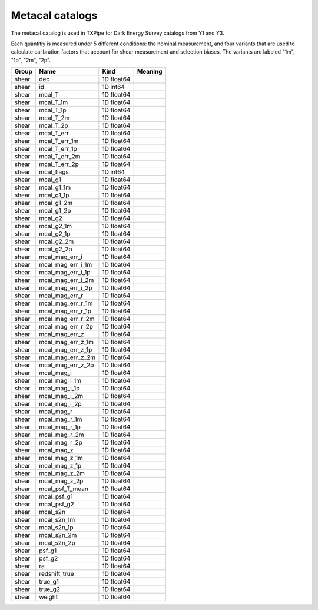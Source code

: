 Metacal catalogs
================

The metacal catalog is used in TXPipe for Dark Energy Survey catalogs from Y1 and Y3.

Each quantitiy is measured under 5 different conditions: the nominal measurement, and four variants that are used to calculate calibration factors that account for shear measurement and selection biases. The variants are labeled "1m", "1p", "2m", "2p".

=======  =================  ==========  =========
Group    Name               Kind        Meaning
=======  =================  ==========  =========
shear    dec                1D float64
shear    id                 1D int64
shear    mcal_T             1D float64
shear    mcal_T_1m          1D float64
shear    mcal_T_1p          1D float64
shear    mcal_T_2m          1D float64
shear    mcal_T_2p          1D float64
shear    mcal_T_err         1D float64
shear    mcal_T_err_1m      1D float64
shear    mcal_T_err_1p      1D float64
shear    mcal_T_err_2m      1D float64
shear    mcal_T_err_2p      1D float64
shear    mcal_flags         1D int64
shear    mcal_g1            1D float64
shear    mcal_g1_1m         1D float64
shear    mcal_g1_1p         1D float64
shear    mcal_g1_2m         1D float64
shear    mcal_g1_2p         1D float64
shear    mcal_g2            1D float64
shear    mcal_g2_1m         1D float64
shear    mcal_g2_1p         1D float64
shear    mcal_g2_2m         1D float64
shear    mcal_g2_2p         1D float64
shear    mcal_mag_err_i     1D float64
shear    mcal_mag_err_i_1m  1D float64
shear    mcal_mag_err_i_1p  1D float64
shear    mcal_mag_err_i_2m  1D float64
shear    mcal_mag_err_i_2p  1D float64
shear    mcal_mag_err_r     1D float64
shear    mcal_mag_err_r_1m  1D float64
shear    mcal_mag_err_r_1p  1D float64
shear    mcal_mag_err_r_2m  1D float64
shear    mcal_mag_err_r_2p  1D float64
shear    mcal_mag_err_z     1D float64
shear    mcal_mag_err_z_1m  1D float64
shear    mcal_mag_err_z_1p  1D float64
shear    mcal_mag_err_z_2m  1D float64
shear    mcal_mag_err_z_2p  1D float64
shear    mcal_mag_i         1D float64
shear    mcal_mag_i_1m      1D float64
shear    mcal_mag_i_1p      1D float64
shear    mcal_mag_i_2m      1D float64
shear    mcal_mag_i_2p      1D float64
shear    mcal_mag_r         1D float64
shear    mcal_mag_r_1m      1D float64
shear    mcal_mag_r_1p      1D float64
shear    mcal_mag_r_2m      1D float64
shear    mcal_mag_r_2p      1D float64
shear    mcal_mag_z         1D float64
shear    mcal_mag_z_1m      1D float64
shear    mcal_mag_z_1p      1D float64
shear    mcal_mag_z_2m      1D float64
shear    mcal_mag_z_2p      1D float64
shear    mcal_psf_T_mean    1D float64
shear    mcal_psf_g1        1D float64
shear    mcal_psf_g2        1D float64
shear    mcal_s2n           1D float64
shear    mcal_s2n_1m        1D float64
shear    mcal_s2n_1p        1D float64
shear    mcal_s2n_2m        1D float64
shear    mcal_s2n_2p        1D float64
shear    psf_g1             1D float64
shear    psf_g2             1D float64
shear    ra                 1D float64
shear    redshift_true      1D float64
shear    true_g1            1D float64
shear    true_g2            1D float64
shear    weight             1D float64
=======  =================  ==========  =========


